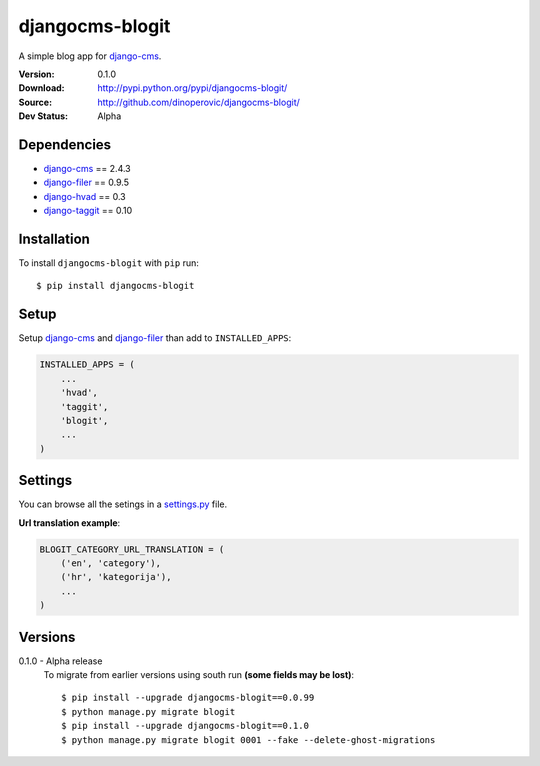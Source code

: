================
djangocms-blogit
================

A simple blog app for `django-cms`_.

:Version: 0.1.0
:Download: http://pypi.python.org/pypi/djangocms-blogit/
:Source: http://github.com/dinoperovic/djangocms-blogit/
:Dev Status: Alpha


Dependencies
------------

* `django-cms`_ == 2.4.3
* `django-filer`_ == 0.9.5
* `django-hvad`_ == 0.3
* `django-taggit`_ == 0.10

Installation
------------

To install ``djangocms-blogit`` with ``pip`` run::

    $ pip install djangocms-blogit


Setup
-------------

Setup `django-cms`_ and `django-filer`_ than add to ``INSTALLED_APPS``:

.. code:: python

    INSTALLED_APPS = (
        ...
        'hvad',
        'taggit',
        'blogit',
        ...
    )


Settings
-------------
You can browse all the setings in a `settings.py`_ file.

**Url translation example**:

.. code:: python

    BLOGIT_CATEGORY_URL_TRANSLATION = (
        ('en', 'category'),
        ('hr', 'kategorija'),
        ...
    )


Versions
-------------
0.1.0 - Alpha release
    To migrate from earlier versions using south run **(some fields may be lost)**::

        $ pip install --upgrade djangocms-blogit==0.0.99
        $ python manage.py migrate blogit
        $ pip install --upgrade djangocms-blogit==0.1.0
        $ python manage.py migrate blogit 0001 --fake --delete-ghost-migrations



.. _settings.py: https://github.com/dinoperovic/djangocms-blogit/blob/master/blogit/settings.py
.. _django-cms: https://github.com/divio/django-cms
.. _django-filer: https://github.com/stefanfoulis/django-filer
.. _django-hvad: https://github.com/kristianoellegaard/django-hvad
.. _django-taggit: https://github.com/alex/django-taggit
